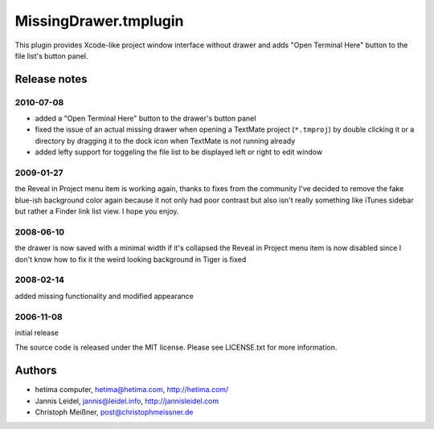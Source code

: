 MissingDrawer.tmplugin
======================

This plugin provides Xcode-like project window interface without drawer and 
adds "Open Terminal Here" button to the file list's button panel.

.. image:: http://u1.ipernity.com/12/06/21/5520621.8b44798f.jpg?download=MissingDrawer%20January%20tweaks_o.jpg

Release notes
-------------

2010-07-08
##########

* added a "Open Terminal Here" button to the drawer's button panel
* fixed the issue of an actual missing drawer when opening a TextMate project (``*.tmproj``) by double clicking it or a directory by dragging it to the dock icon when TextMate is not running already 
* added lefty support for toggeling the file list to be displayed left or right to edit window

2009-01-27
##########

the Reveal in Project menu item is working again, thanks to fixes from the
community
I've decided to remove the fake blue-ish background color again because it not
only had poor contrast but also isn't really something like iTunes sidebar
but rather a Finder link list view. I hope you enjoy.

2008-06-10
##########
the drawer is now saved with a minimal width if it's collapsed
the Reveal in Project menu item is now disabled since I don't know how to fix it
the weird looking background in Tiger is fixed

2008-02-14
##########
added missing functionality and modified appearance

2006-11-08
##########
initial release

The source code is released under the MIT license. Please see LICENSE.txt for more information.

Authors
-------

* hetima computer, hetima@hetima.com, http://hetima.com/
* Jannis Leidel, jannis@leidel.info, http://jannisleidel.com
* Christoph Meißner, post@christophmeissner.de